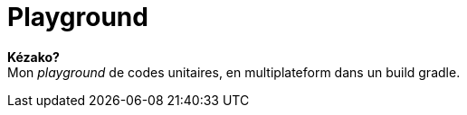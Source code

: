 = Playground

**Kézako?** +
Mon _playground_ de codes unitaires, en multiplateform dans un build gradle.